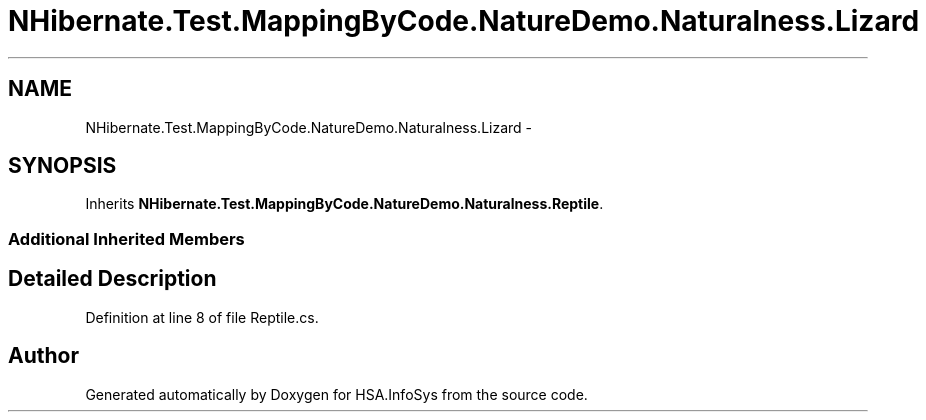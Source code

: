 .TH "NHibernate.Test.MappingByCode.NatureDemo.Naturalness.Lizard" 3 "Fri Jul 5 2013" "Version 1.0" "HSA.InfoSys" \" -*- nroff -*-
.ad l
.nh
.SH NAME
NHibernate.Test.MappingByCode.NatureDemo.Naturalness.Lizard \- 
.SH SYNOPSIS
.br
.PP
.PP
Inherits \fBNHibernate\&.Test\&.MappingByCode\&.NatureDemo\&.Naturalness\&.Reptile\fP\&.
.SS "Additional Inherited Members"
.SH "Detailed Description"
.PP 
Definition at line 8 of file Reptile\&.cs\&.

.SH "Author"
.PP 
Generated automatically by Doxygen for HSA\&.InfoSys from the source code\&.
